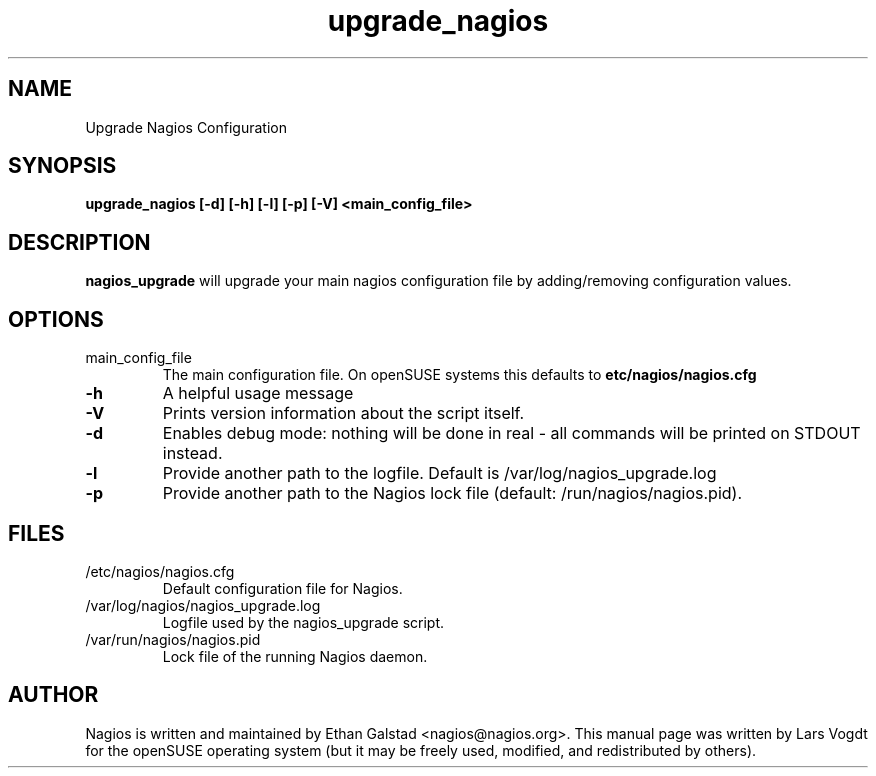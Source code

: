 .TH upgrade_nagios "8" "1 March 2014" "Lars Vogdt" "Nagios"
.SH NAME
Upgrade Nagios Configuration

.SH SYNOPSIS
.B upgrade_nagios [\-d] [\-h] [\-l] [\-p] [\-V] <main_config_file>
.br

.SH DESCRIPTION
.B nagios_upgrade
will upgrade your main nagios configuration file by adding/removing 
configuration values.

.SH OPTIONS
.TP
main_config_file
The main configuration file. On openSUSE systems this defaults to
\fB\/etc/nagios/nagios.cfg\fR
.TP
\fB\-h\fR
A helpful usage message
.TP
\fB\-V\fR
Prints version information about the script itself.
.TP
\fB\-d\fR
Enables debug mode: nothing will be done in real - all commands will be 
printed on STDOUT instead.
.TP
\fB\-l\fR
Provide another path to the logfile. Default is /var/log/nagios_upgrade.log
.TP
\fB\-p\fR
Provide another path to the Nagios lock file (default: /run/nagios/nagios.pid).

.SH FILES
.TP
.IP /etc/nagios/nagios.cfg
Default configuration file for Nagios.
.IP /var/log/nagios/nagios_upgrade.log
Logfile used by the nagios_upgrade script.
.IP /var/run/nagios/nagios.pid
Lock file of the running Nagios daemon.

.SH AUTHOR
Nagios is written and maintained by Ethan Galstad <nagios@nagios.org>.  This
manual page was written by Lars Vogdt for the openSUSE operating system 
(but it may be freely used, modified, and redistributed by others).
